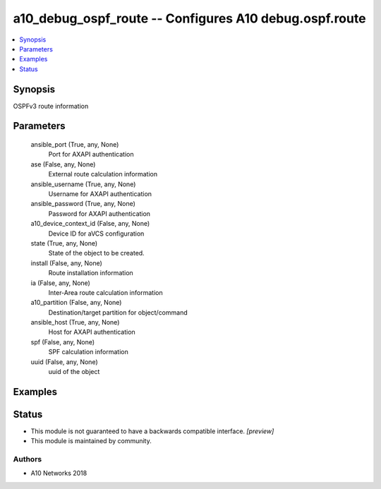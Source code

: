 .. _a10_debug_ospf_route_module:


a10_debug_ospf_route -- Configures A10 debug.ospf.route
=======================================================

.. contents::
   :local:
   :depth: 1


Synopsis
--------

OSPFv3 route information






Parameters
----------

  ansible_port (True, any, None)
    Port for AXAPI authentication


  ase (False, any, None)
    External route calculation information


  ansible_username (True, any, None)
    Username for AXAPI authentication


  ansible_password (True, any, None)
    Password for AXAPI authentication


  a10_device_context_id (False, any, None)
    Device ID for aVCS configuration


  state (True, any, None)
    State of the object to be created.


  install (False, any, None)
    Route installation information


  ia (False, any, None)
    Inter-Area route calculation information


  a10_partition (False, any, None)
    Destination/target partition for object/command


  ansible_host (True, any, None)
    Host for AXAPI authentication


  spf (False, any, None)
    SPF calculation information


  uuid (False, any, None)
    uuid of the object









Examples
--------

.. code-block:: yaml+jinja

    





Status
------




- This module is not guaranteed to have a backwards compatible interface. *[preview]*


- This module is maintained by community.



Authors
~~~~~~~

- A10 Networks 2018

